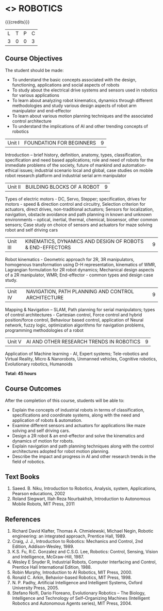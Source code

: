 * <<<PE505>>> ROBOTICS
:properties:
:author: Mr. K. R. Sarath Chandran and Ms. S. Lakshmi Priya
:date: 
:end:

#+startup: showall

{{{credits}}}
| L | T | P | C |
| 3 | 0 | 0 | 3 |

** Course Objectives
The student should be made:
- To understand the basic concepts associated with the design, functioning, applications and social aspects of robots
- To study about the electrical drive systems and sensors used in robotics for various applications
- To learn about analyzing robot kinematics, dynamics through different methodologies and study various design aspects of robot arm manipulator and end-effector
- To learn about various motion planning techniques and the associated control architecture 
- To understand the implications of AI and other trending concepts of robotics


|Unit I | FOUNDATION FOR BEGINNERS | 9 |
Introduction -- brief history, definition, anatomy, types, classification, specification and need based applications; role and need of robots for the immediate problems of the society, future of mankind and automation-ethical issues; industrial scenario local and global, case studies on mobile robot research platform and industrial serial arm manipulator 


|Unit II | BUILDING BLOCKS OF A ROBOT | 9 |
Types of electric motors - DC, Servo, Stepper; specification, drives for motors - speed & direction control and circuitry, Selection criterion for actuators, direct drives, non-traditional actuators; Sensors for localization, navigation, obstacle avoidance and path planning in known and unknown environments – optical, inertial, thermal, chemical, biosensor, other common sensors; Case study on choice of sensors and actuators for maze solving robot and self driving cars


|Unit III | KINEMATICS, DYNAMICS AND DESIGN OF ROBOTS & END-EFFECTORS | 9 |
Robot kinematics - Geometric approach for 2R, 3R manipulators, homogenous transformation using D-H representation, kinematics of WMR, Lagrangian formulation for 2R robot dynamics; Mechanical design aspects of a 2R manipulator, WMR; End-effector - common types and design
case study.


|Unit IV | NAVIGATION, PATH PLANNING AND CONTROL ARCHITECTURE | 9 |
Mapping & Navigation – SLAM, Path planning for serial manipulators; types of control architectures - Cartesian control, Force control and hybrid position/force control, Behaviour based control, application of Neural network, fuzzy logic, optimization algorithms for navigation problems, programming methodologies of a robot


|Unit V | AI AND OTHER RESEARCH TRENDS IN ROBOTICS | 9 |
Application of Machine learning - AI, Expert systems; Tele-robotics and Virtual Reality, Micro & Nanorobots, Unmanned vehicles, Cognitive robotics, Evolutionary robotics, Humanoids


*Total: 45 hours*

** Course Outcomes
After the completion of this course, students will be able to: 
- Explain the concepts of industrial robots in terms of classification, specifications and coordinate systems, along with the need and application of robots & automation.
- Examine different sensors and actuators for applications like maze solving and self driving cars.
- Design a 2R robot & an end-effector and solve the kinematics and dynamics of motion for robots.
- Explain navigation and path planning techniques along with the control architectures adopted for robot motion planning.
- Describe the impact and progress in AI and other research trends in the field of robotics.

** Text Books

1. Saeed. B. Niku, Introduction to Robotics, Analysis, system, Applications, Pearson educations, 2002
2. Roland Siegwart, Illah Reza Nourbakhsh, Introduction to Autonomous Mobile Robots, MIT Press, 2011


** References
1. Richard David Klafter, Thomas A. Chmielewski, Michael Negin, Robotic engineering: an integrated approach, Prentice Hall, 1989.
2. Craig, J. J., Introduction to Robotics: Mechanics and Control, 2nd Edition, Addison-Wesley, 1989.
3. K.S. Fu, R.C. Gonzalez and C.S.G. Lee, Robotics: Control, Sensing, Vision and Intelligence, McGraw-Hill, 1987.
4. Wesley E Snyder R, Industrial Robots, Computer Interfacing and Control, Prentice Hall International Edition, 1988.
5. Robin Murphy, Introduction to AI Robotics, MIT Press, 2000.
6. Ronald C. Arkin, Behavior-based Robotics, MIT Press, 1998.
7. N. P. Padhy, Artificial Intelligence and Intelligent Systems, Oxford University Press, 2005.
8. Stefano Nolfi, Dario Floreano, Evolutionary Robotics – The Biology, Intelligence and Technology of Self–Organizing Machines (Intelligent Robotics and Autonomous Agents series), MIT Press, 2004.
